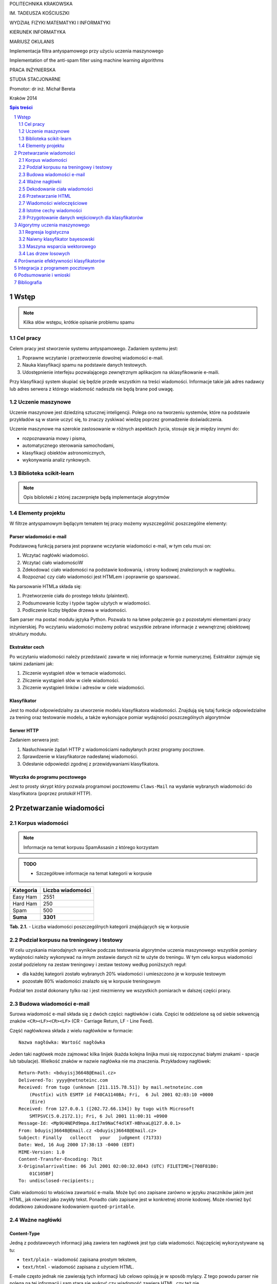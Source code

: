 .. class:: center

   POLITECHNIKA KRAKOWSKA

.. class:: center

   IM. TADEUSZA KOŚCIUSZKI

.. class:: center

   WYDZIAŁ FIZYKI MATEMATYKI I INFORMATYKI

.. class:: center

   KIERUNEK INFORMATYKA

.. space:: 70

.. class:: center

   MARIUSZ OKULANIS

.. space:: 30

.. class:: title

   Implementacja filtra antyspamowego przy użyciu uczenia maszynowego

.. class:: title

    Implementation of the anti-spam filter using machine learning algorithms 

.. space:: 50

.. class:: center

   PRACA INŻYNIERSKA

.. class:: center

   STUDIA STACJONARNE

.. space:: 80

.. class:: right

   Promotor: dr inż. Michał Bereta

.. space:: 120

.. class:: center

   Kraków 2014

.. raw:: pdf

    PageBreak oneColumn

.. contents:: Spis treści
   :depth: 2

.. sectnum::
   :depth: 2

.. raw:: pdf

    PageBreak

.. footer::

   .. class:: center

    ###Page###



Wstęp
=====

.. note::

  Kilka słów wstępu, krótkie opisanie problemu spamu

Cel pracy
---------

Celem pracy jest stworzenie systemu antyspamowego. Zadaniem systemu
jest:

#. Poprawne wczytanie i przetworzenie dowolnej wiadomości e-mail.
#. Nauka klasyfikacji spamu na podstawie danych testowych.
#. Udostępnienie interfejsu pozwalającego zewnętrznym aplikacjom na
   sklasyfikowanie e-maili.

Przy klasyfikacji system skupiać się będzie przede wszystkim na treści
wiadomości. Informacje takie jak adres nadawcy lub adres serwera
z którego wiadomość nadeszła nie będą brane pod uwagę.

Uczenie maszynowe
-----------------

Uczenie maszynowe jest dziedziną sztucznej inteligencji. Polega ono
na tworzeniu systemów, które na podstawie przykładów są w stanie uczyć
się, to znaczy zyskiwać wiedzę poprzez gromadzenie doświadczenia.

Uczenie maszynowe ma szerokie zastosowanie w różnych aspektach
życia, stosuje się je między innymi do:

* rozpoznawania mowy i pisma,
* automatycznego sterowania samochodami,
* klasyfikacji obiektów astronomicznych,
* wykonywania analiz rynkowych.

Biblioteka scikit-learn
-----------------------

.. note::

  Opis biblioteki z której zaczerpnięte będą implementacje alogrytmów

Elementy projektu
-----------------

W filtrze antyspamowym będącym tematem tej pracy możemy wyszczególnić
poszczególne elementy:

Parser wiadomości e-mail
~~~~~~~~~~~~~~~~~~~~~~~~

Podstawową funkcją parsera jest poprawne wczytanie wiadomości
e-mail, w tym celu musi on:

#. Wczytać nagłówki wiadomości.
#. Wczytać ciało wiadomościW
#. Zdekodować ciało wiadomości na podstawie kodowania, i strony
   kodowej znalezionych w nagłówku.
#. Rozpoznać czy ciało wiadomości jest HTMLem i poprawnie go sparsować.

Na parsowanie HTMLa składa się:

#. Przetworzenie ciała do prostego tekstu (plaintext).
#. Podsumowanie liczby i typów tagów użytych w wiadomości.
#. Podliczenie liczby błędów drzewa w wiadomości.

Sam parser ma postać modułu języka Python. Pozwala to na łatwe
połączenie go z pozostałymi elementami pracy inżynierskiej.
Po wczytaniu wiadomości możemy pobrać wszystkie zebrane informacje
z wewnętrznej obiektowej struktury modułu.

Ekstraktor cech
~~~~~~~~~~~~~~~

Po wczytaniu wiadomości należy przedstawić zawarte w niej informacje
w formie numerycznej. Esktraktor zajmuje się takimi zadaniami jak:

#. Zliczenie wystąpień słów w temacie wiadomości.
#. Zliczenie wystąpień słów w ciele wiadomości.
#. Zliczenie wystąpień linków i adresów w ciele wiadomości.

Klasyfikator
~~~~~~~~~~~~

Jest to moduł odpowiedzialny za utworzenie modelu klasyfikatora wiadomości.
Znajdują się tutaj funkcje odpowiedzialne za trening oraz
testowanie modelu, a także wykonujące pomiar wydajności poszczególnych
algorytmów

Serwer HTTP
~~~~~~~~~~~

Zadaniem serwera jest:

#. Nasłuchiwanie żądań HTTP z wiadomościami nadsyłanych przez programy
   pocztowe.
#. Sprawdzenie w klasyfikatorze nadesłanej wiadomości.
#. Odesłanie odpowiedzi zgodnej z przewidywaniami klasyfikatora.

Wtyczka do programu pocztowego
~~~~~~~~~~~~~~~~~~~~~~~~~~~~~~

Jest to prosty skrypt który pozwala programowi pocztowemu
``Claws-Mail`` na wysłanie wybranych wiadomości do klasyfikatora
(poprzez protokół HTTP).

Przetwarzanie wiadomości
========================

Korpus wiadomości
-----------------

.. note::
   Informacje na temat korpusu SpamAssasin z którego korzystam

.. admonition:: TODO

   * Szczegółowe informacje na temat kategorii w korpusie

============= =================
Kategoria     Liczba wiadomości
============= =================
Easy Ham      2551
Hard Ham      250
Spam          500
**Suma**      **3301**
============= =================

.. class:: caption

   **Tab. 2.1.** - Liczba wiadomości poszczególnych
   kategorii znajdujących się w korpusie

Podział korpusu na treningowy i testowy
---------------------------------------

W celu uzyskania miarodajnych wyników podczas testowania algorytmów
uczenia maszynowego wszystkie pomiary wydajności należy wykonywać
na innym zestawie danych niż te użyte do treningu. W tym celu korpus
wiadomości został podzielony na zestaw treningowy i zestaw testowy
według poniższych reguł:

* dla każdej kategorii zostało wybranych 20% wiadomości i umieszczono
  je w korpusie testowym
* pozostałe 80% wiadomości znalazło się w korpusie treningowym

Podział ten został dokonany tylko raz i jest niezmienny we
wszystkich pomiarach w dalszej części pracy.

Budowa wiadomości e-mail
------------------------

Surowa wiadomość e-mail składa się z dwóch części: nagłówków i
ciała. Części te oddzielone są od siebie sekwencją znaków
``<CR><LF><CR><LF>`` (CR - Carriage Return, LF - Line Feed).

Część nagłówkowa składa z wielu nagłówków w formacie::

    Nazwa nagłówka: Wartość nagłówka

Jeden taki nagłówek może zajmować kilka linijek (każda kolejna
linijka musi się rozpoczynać białymi znakami - spacje lub
tabulacje). Wielkość znaków w nazwie nagłówka nie ma znaczenia.
Przykładowy nagłówek::

    Return-Path: <bduyisj36648@Email.cz>
    Delivered-To: yyyy@netnoteinc.com
    Received: from tugo (unknown [211.115.78.51]) by mail.netnoteinc.com
        (Postfix) with ESMTP id F40CA1140BA; Fri,  6 Jul 2001 02:03:10 +0000
        (Eire)
    Received: from 127.0.0.1 ([202.72.66.134]) by tugo with Microsoft
        SMTPSVC(5.0.2172.1); Fri, 6 Jul 2001 11:00:31 +0900
    Message-Id: <Mp9U4NEPd9mpa.8zI7m9NaCf4dlKT-HBhxaL@127.0.0.1>
    From: bduyisj36648@Email.cz <bduyisj36648@Email.cz>
    Subject: Finally   collecct   your   judgment (71733)
    Date: Wed, 16 Aug 2000 17:38:13 -0400 (EDT)
    MIME-Version: 1.0
    Content-Transfer-Encoding: 7bit
    X-Originalarrivaltime: 06 Jul 2001 02:00:32.0843 (UTC) FILETIME=[708F81B0:
        01C105BF]
    To: undisclosed-recipients:;

Ciało wiadomości to właściwa zawartość e-maila. Może być ono zapisane
zarówno w języku znaczników jakim jest HTML, jak również jako
zwykły tekst. Ponadto ciało zapisane jest w konkretnej stronie kodowej.
Może również być dodatkowo zakodowane kodowaniem ``quoted-printable``.

Ważne nagłówki
--------------

Content-Type
~~~~~~~~~~~~

Jedną z podstawowych informacji jaką zawiera ten nagłówek jest typ
ciała wiadomości. Najczęściej wykorzystywane są tu:

* ``text/plain`` - wiadomość zapisana prostym tekstem,
* ``text/html`` - wiadomość zapisana z użyciem HTML.

E-maile często jednak nie zawierają tych informacji lub celowo
opisują je w sposób mylący. Z tego powodu parser nie polega na tej
informacji i sam stara się wykryć czy wiadomość zawiera HTML,
czy też nie.

Spotyka się również maile wieloczęściowe, przykładowo kiedy w mailu
zamieszczone są obrazki lub inne załączniki, albo kiedy mail
posiada swoją wersję zarówno w HTMLu i prostym tekście.
Wówczas ciało wiadomości podzielone jest na części ciągiem znaków
zwanym ``boundary`` (granica). Wówczas każda z części posiada
swoje własne nagłówki i ciało.

Inną ważną informacją zawartą w tym nagłówku jest deklaracja strony
kodowej w której zapisane zostało ciało. Na podstawie
tej informacji parser dekoduje tekst wiadomości na swój
wewnętrzny format.

Przykładowe użycia nagłówka::

    Content-Type: text/html;
    Content-Type: text/html;	charset=iso-8859-1
    Content-Type: text/html; charset="CHINESEBIG5"
    Content-Type: text/html; charset="ISO-8859-1"
    Content-Type: text/html; charset="US-ASCII"
    Content-Type: text/html; charset="Windows-1251"
    Content-Type: text/html; charset="euc-kr"
    Content-Type: text/html; charset="gb2312"
    Content-Type: text/html; charset="ks_c_5601-1987"
    Content-Type: text/html; charset="us-ascii"
    Content-Type: text/html;;;;;;;;;;;;;;;;;;;;;;;;;;;;;;;;;;;;; (...)
    Content-Type: text/html;charset=ks_c_5601-1987
    Content-Type: text/plain;
    Content-Type: text/plain; Charset = "us-ascii"
    Content-Type: text/plain; charset="DEFAULT"
    Content-Type: text/plain; charset="DEFAULT_CHARSET"
    Content-Type: text/plain; charset="GB2312"
    Content-Type: multipart/alternative; boundary="----=_NextPart_000_81109_01C25FF9.832EE820"
    Content-Type: multipart/mixed; boundary="=_NextPart_Caramail_0190361032516937_ID"

Content-Transfer-Encoding
~~~~~~~~~~~~~~~~~~~~~~~~~

Nagłówek ten opisuje jak zakodowane są dane w ciele wiadomości.
W przypadku wiadomości e-mail spodziewamy się takich
kodowań:

* ``7bit`` - dane tekstowe zakodowane tylko na 7 bitach (ASCII).
* ``8bit`` - dane tekstowe zakodowane na 8 bitach (inne strony kodowe).
* ``quoted-printable`` - dane zakodowane kodowaniem ``quoted-printable``
* ``base64`` - dane zakodowane za pomocą ``base64``

Przykładowe nagłówki::

    Content-Transfer-Encoding: 7BIT
    Content-Transfer-Encoding: 8bit
    Content-Transfer-Encoding: QUOTED-PRINTABLE
    Content-Transfer-Encoding: base64

Subject
~~~~~~~

W nagłówku tym zapisany jest temat wiadomości. Domyślnie nagłówek
ten zawiera tylko znaki ASCII. Jednak tutaj podobnie
jak w ciele wiadomości spotkać się możemy z różnymi stronami kodowymi i
kodowaniami. Jeśli nagłówek jest dodatkowo zakodowany przyjmuje
on postać::

    =?strona_kodowa?kodowanie?zakodowany_temat?=

* ``strona_kodowa`` to nazwa strony kodowej w jakiej zapisany jest temat,
* ``kodowanie`` to litera ``Q`` lub ``B``, wskazuje to typ użytego kodowania,
  ``Q`` to ``quoted-printable``, ``B`` to ``base64``,
* ``zakodowany_temat`` to zakodowany temat wiadomości.

W celu odczytania takiego tematu najpierw dekodujemy ``zakodowany_temat``
używając właściwego kodowania, a na końcu odczytujemy go przy pomocy
podanej strony kodowej.

Przykładowe nagłówki::

    Subject: Your eBay account is about to expire!
    Subject: re: domain registration savings
    Subject: Make a Fortune On eBay                         24772
    Subject: Save $30k even if you've refi'd           1090
    Subject: =?Big5?B?rEKq96SjrE5+fqdPtsykRn5+?=
    Subject: =?GB2312?B?NTDUqrvxtcPSu9LazuXHp83yRU1BSUy12Na3tcS7+rvh?=
    Subject: =?GB2312?B?0rvN+KGwu92hsczsz8KjrNK71bnM7M/C1qotLS0tMjAwM8TqNNTCMcjVLS00?=

Widzimy tutaj, że w końcówkach niektórych tematów pojawiają się dodatkowe
nieznaczące znaki. Jest to technika używana przez spamerów mająca
na celu zmylenie prostych filtrów antyspamowych, które sprawdzają
czy dana wiadomość jest spamem bądź na podstawie prostego porównania
tematu wiadomości z zebraną wcześniej bazą spamu.


Dekodowanie ciała wiadomości
----------------------------

W wiadomościach e-mail spotykamy się z dwoma różnorodnymi kodowaniami
(nie liczymy tutaj kodowań podstawowych ``7bit`` i ``8bit``).
Jedno z nich to ``quoted-printable``. Jest to stosunkowo proste kodowanie,
które zapisuje bajty o wartości większej od 127, bajty będące kodami sterującymi
ASCII oraz znak ``=`` zapisując każdy z tych bajtów jako wartość
szesnastkową poprzedzoną znakiem ``=``. Ponieważ zakodowane są tylko
pojedyncze znaki kodowanie to jest proste do zdekodowania.

Przykładowy fragment zapisany z użyciem ``quoted-printable``::

    <html><body><center>

    <table bgcolor=3D"663399" border=3D"2" width=3D"999" cellspacing=3D"0" cel=
    lpadding=3D"0">
      <tr>
        <td colspan=3D"3" width=3D"999"> <hr><font color=3D"yellow"> 
    <center>
    <font size=3D"7"> 
    <br><center><b>Get 12 FREE VHS or DVDs! </b><br>
    <table bgcolor=3D"white" border=3D"2" width=3D"500">

Drugim spotykanym kodowaniem jest ``base64``. Jest to inny rodzaj kodowania,
koduje się za jego pomocą już nie pojedyncze znaki a cały blok danych.
W niektórych wiadomościach zdarza się spotkać z sytuacją kiedy tylko
początek ciała jest zakodowana jako ``base64``, natomiast reszta tekstu
zapisana jest prostym tekstem. Z tego powodu do wyznaczenia
części wiadomości która jest zakodowana wykorzystane zostało
wyrażenie regularne, które dopasowywane jest do ciała::

    RE_BASE64 = re.compile('(?:(?:[a-zA-Z0-9+/=]+)[\n]?)+')

Tekst "Ala ma kota" zapisany w ``base64`` wygląda następująco::

    QWxhIG1hIGtvdGE=

Aby wiadomość mogła być prawidłowo wyświetlona musi zostać ona wczytana
przy pomocy odpowiedniej strony kodowej. Strona kodowa jakiej potrzebujemy
zadeklarowana jest w nagłówku ``Content-Type`` jako ``charset``.
Przy przetwarzaniu tekstu może się zdarzyć sytuacja, że bajt który
przetwarzamy nie został przewidziany w stronie kodowej. W takim przypadku
bajt taki jest ignorowany.


Przetwarzanie HTML
------------------

Jeśli ciało wiadomości zostanie rozpoznane jako HTML zostaje podjęta
akcja parsowania go. Proste podejście do tego problemu (czyli zbudowanie
drzewa tagów) nie jest tutaj skuteczne. Powodem tego jest ogromna liczba
błędów występujących w mailach. Najczęściej spotykane to:

* brak domknięć części otwartych tagów,
* "zakleszczanie" tagów (np. ``<b><i>Tekst</b></i>``),
* brak elementu ``<html>`` w dokumencie.

Z tego powodu wykorzystany został parser który wczytuje kolejne
otwarcia tagów, prosty tekst między nimi i zamknięcia tagów.
Na podstawie napotkanych otwarć i zamknięć tworzy on stos tagów,
ignoruje jednak przy tym wszelkie niewłaściwe domknięcia (zapisuje
jednak ich ilość). Zwykły tekst pomiędzy tagami zostaje zapisany do bufora
z prostym tekstem.

Prócz ekstrakcji tekstu z dokumentu HTML powyższy parser zbiera również
statystyki na temat pokrycia tekstu przez tagi (np. ile liter w dokumencie
było obłożone tagami pogrubienia), oraz zlicza ilość błędów napotkanych
przy przetwarzaniu struktury HTML.


Wiadomości wieloczęściowe
-------------------------

Jak już wcześniej wspomniano niektóre wiadomości mają formę wieloczęściową.
Takie e-maile rozpoznajemy po typie ``multipart/`` zawartym w nagłówku
``Content-Type``. Wówczas nagłówek ten zawiera również wartość ``boundary``,
która posłuży do podzielenia wiadomości. Przykładowo jeśli nasze ``boundary``
przyjmuje wartość ``QWERTY`` to separatory jakich szukamy w dokumencie
mają wartość ``--QWERTY``. Wyjątkiem jest tu ostatni separator,
jego wartość to ``--QWERTY--``. Wszystkie informacje zawarte przed
pierwszym i za ostatnim separatorem zostają zignorowane.

Następnie wszystkie znalezione w ten sposób części wiadomości zostają
ponownie sparsowane (traktowane są jako osobna wiadomość) a następnie
ponownie zebrane w całość (teksty zostają połączone, a statystyki
zsumowane).

Może się również zdarzyć sytuacja, że część wiadomości również
jest wiadomością wieloczęściową. Z tego powodu wykorzystane zostało
rozwiązanie rekurencyjne, które łatwo radzi sobie z takim
problemem.

Przykładowa wiadomość wieloczęściowa z
``boundary`` zadeklarowanym jako ``BoundaryOfDocument``::

    This is a multi-part message in MIME format.

    --BoundaryOfDocument
    Content-Type: text/plain
    Content-Transfer-Encoding: 7bit

    FREE CD-ROM LESSONS
    http://isis.webstakes.com/play/Isis?ID=89801

    1. Choose from 15 titles
    2. Learn new skills in 1 hour
    3. Compare at $59.95
    4. Quick, easy and FREE!

    (...)

    --BoundaryOfDocument
    Content-Type: text/html
    Content-Transfer-Encoding: 7bit

    <META HTTP-EQUIV="Content-Type" CONTENT="text/html;charset=iso-8859-1">
    <!DOCTYPE HTML PUBLIC "-//W3C//DTD HTML 4.0 Transitional//EN">
    <HTML><HEAD><TITLE>Untitled Document</TITLE>
    <META content="text/html; charset=iso-8859-1" http-equiv=Content-Type>
    </HEAD>
    <BODY bgColor=#ffffff><CENTER>
    <TABLE align=center border=0 cellPadding=0 cellSpacing=0 width=500>

    (...)

    --BoundaryOfDocument--

Istotne cechy wiadomości
------------------------

.. note::

  Zaproponowanie cech wiadomości które mogą być wykorzystane w uczeniu
  maszynowym

Przygotowanie danych wejściowych dla klasyfikatorów
---------------------------------------------------

.. note::

  Określenie formatu w jakim dane zostaną przekazane klasyfikatorom,
  ewentualne ich wcześniejsze przetworzenie (np. normalizacja)


Algorytmy uczenia maszynowego
=============================

.. note::

  Krótki wstęp teoretyczny do poszczególnych algorytmów, następnie opis
  uczenia tych algorytmów, doboru ich parametrów itp.

Regresja logistyczna
--------------------

Regresja logistyczna jest modelem liniowym klasyfikacji danych.
Dzięki wykorzystaniu funkcji logistycznej wartość przewidywana przez
ten model zawiera się w przedziale :math:`0 \leq p \leq 1`.

Krzywa ROC dla regresji logistycznej o domyślnych parametrach:

.. image:: charts/ROC_LogisticRegression.png
   :width: 70%
   :align: center

.. class:: caption

   **Rys. 3.1.** - Krzywa ROC dla regresji logistycznej

.. admonition:: TODO

   * Wpływ parametrów na efektywność klasyfikatora

Naiwny klasyfikator bayesowski
------------------------------

.. image:: charts/ROC_MultinomialNB.png
   :width: 70%
   :align: center

.. class:: caption

   **Rys. 3.2.** - Krzywa ROC dla naiwnego klasyfikatora
   bayesowskiego

Maszyna wsparcia wektorowego
----------------------------

.. image:: charts/ROC_SVC.png
   :width: 70%
   :align: center

.. class:: caption

   **Rys. 3.3.** - Krzywa ROC dla maszyny wsparcia wektorowego

Las drzew losowych
------------------

.. image:: charts/ROC_RandomForestClassifier.png
   :width: 70%
   :align: center

.. class:: caption

   **Rys. 3.4.** - Krzywa ROC dla lasu drzew losowych

.. note::

  Wykorzystane algorytmy mogą ulec zmianie


Porównanie efektywności klasyfikatorów
======================================

.. note::

  Obliczenie efektywności algorytmów, z uwzględnieniem użytych parametrów,
  wykresy, wykresy, wykresy...

Przykład:

.. image:: charts/ROC_ALL.png
   :width: 70%
   :align: center

.. class:: caption

   **Rys. 4.1.** - Zbiór krzywych ROC poszczególnych algorytmów

Integracja z programem pocztowym
================================

.. note::

  Opis mechanizmów programu pocztowego (prawdopodobnie Claws Mail), które
  umożliwiają stworzenie pluginu, pokazanie jak program został zintegrowany z
  filtrem.


Podsumowanie i wnioski
======================

.. note::

  Który algorytm okazał się najlepszy, dlaczego tak a nie inaczej, co można
  poprawić/ulepszyć/przemyśleć

Bibliografia
============


